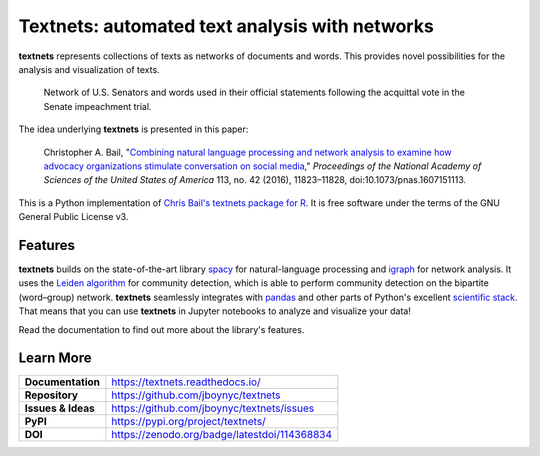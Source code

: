 ===============================================
Textnets: automated text analysis with networks
===============================================

.. image:: https://zenodo.org/badge/114368834.svg
   :target: https://zenodo.org/badge/latestdoi/114368834

**textnets** represents collections of texts as networks of documents and words. This provides novel possibilities for the analysis and visualization of texts.

.. https://textnets.readthedocs.io/en/dev/_static/

.. figure:: _static/impeachment-statements.svg
   :alt: Bipartite network graph

   Network of U.S. Senators and words used in their official statements
   following the acquittal vote in the Senate impeachment trial.

The idea underlying **textnets** is presented in this paper:

  Christopher A. Bail, "`Combining natural language processing and network
  analysis to examine how advocacy organizations stimulate conversation on social
  media`__," *Proceedings of the National Academy of Sciences of the United States
  of America* 113, no. 42 (2016), 11823–11828, doi:10.1073/pnas.1607151113.

__ https://doi.org/10.1073/pnas.1607151113

This is a Python implementation of `Chris Bail's textnets package for R`_.  It
is free software under the terms of the GNU General Public License v3.

.. _`Chris Bail's textnets package for R`: https://github.com/cbail/textnets/

Features
--------

**textnets** builds on the state-of-the-art library `spacy`_ for
natural-language processing and `igraph`_ for network analysis. It uses the
`Leiden algorithm`_ for community detection, which is able to perform community
detection on the bipartite (word–group) network. **textnets** seamlessly
integrates with `pandas`_ and other parts of Python's excellent `scientific
stack`_. That means that you can use **textnets** in Jupyter notebooks to
analyze and visualize your data!

.. _`Leiden algorithm`: https://arxiv.org/abs/1810.08473
.. _`igraph`: http://igraph.org/python/
.. _`spacy`: https://spacy.io/
.. _`pandas`: https://pandas.io/
.. _`scientific stack`: https://numfocus.org/

Read the documentation to find out more about the library's features.

Learn More
----------

==================  =============================================
**Documentation**   https://textnets.readthedocs.io/
**Repository**      https://github.com/jboynyc/textnets
**Issues & Ideas**  https://github.com/jboynyc/textnets/issues
**PyPI**            https://pypi.org/project/textnets/
**DOI**             https://zenodo.org/badge/latestdoi/114368834
==================  =============================================
